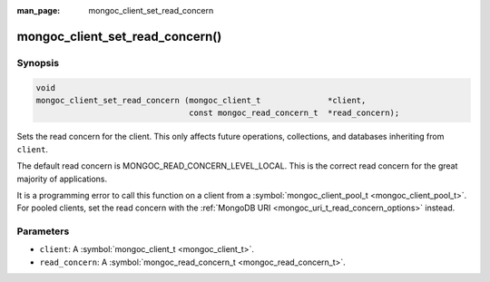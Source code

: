 :man_page: mongoc_client_set_read_concern

mongoc_client_set_read_concern()
================================

Synopsis
--------

.. code-block:: none

  void
  mongoc_client_set_read_concern (mongoc_client_t              *client,
                                  const mongoc_read_concern_t  *read_concern);

Sets the read concern for the client. This only affects future operations, collections, and databases inheriting from ``client``.

The default read concern is MONGOC_READ_CONCERN_LEVEL_LOCAL. This is the correct read concern for the great majority of applications.

It is a programming error to call this function on a client from a :symbol:`mongoc_client_pool_t <mongoc_client_pool_t>`. For pooled clients, set the read concern with the :ref:`MongoDB URI <mongoc_uri_t_read_concern_options>` instead.

Parameters
----------

* ``client``: A :symbol:`mongoc_client_t <mongoc_client_t>`.
* ``read_concern``: A :symbol:`mongoc_read_concern_t <mongoc_read_concern_t>`.

